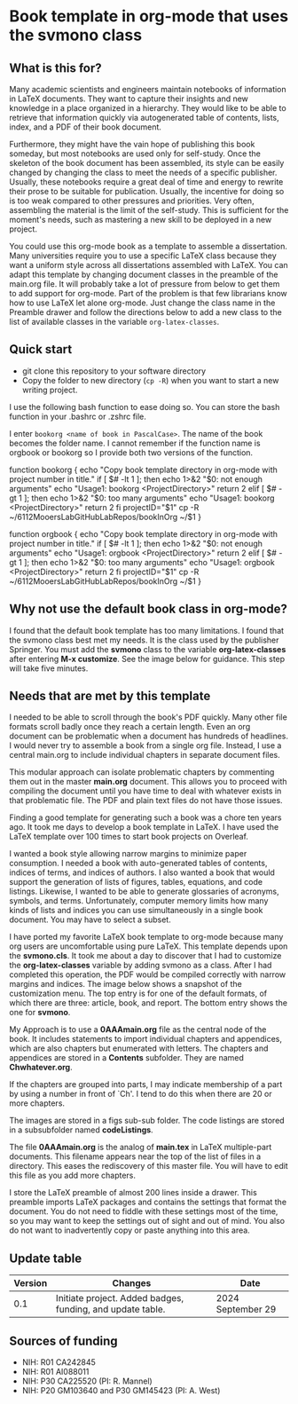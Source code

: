 [[License: MIT][https://img.shields.io/badge/License-MIT-blue.svg]]


* Book template in org-mode that uses the svmono class

** What is this for?

Many academic scientists and engineers maintain notebooks of information in LaTeX documents.
They want to capture their insights and new knowledge in a place organized in a hierarchy.
They would like to be able to retrieve that information quickly via autogenerated table of contents, lists, index, and a PDF of their book document.

Furthermore, they might have the vain hope of publishing this book someday, but most notebooks are used only for self-study.
Once the skeleton of the book document has been assembled, its style can be easily changed by changing the class to meet the needs of a specific publisher.
Usually, these notebooks require a great deal of time and energy to rewrite their prose to be suitable for publication.
Usually, the incentive for doing so is too weak compared to other pressures and priorities.
Very often, assembling the material is the limit of the self-study.
This is sufficient for the moment's needs, such as mastering a new skill to be deployed in a new project.

You could use this org-mode book as a template to assemble a dissertation.
Many universities require you to use a specific LaTeX class because they want a uniform style across all dissertations assembled with LaTeX. 
You can adapt this template by changing document classes in the preamble of the main.org file.
It will probably take a lot of pressure from below to get them to add support for org-mode.
Part of the problem is that few librarians know how to use LaTeX let alone org-mode.
Just change the class name in the Preamble drawer and follow the directions below to add a new class to the list of available classes in the variable ~org-latex-classes~.

** Quick start

- git clone this repository to your software directory
- Copy the folder to new directory (~cp -R~) when you want to start a new writing project.

I use the following bash function to ease doing so.
You can store the bash function in your .bashrc or .zshrc file.

I enter ~bookorg <name of book in PascalCase>~.
The name of the book becomes the folder name.
I cannot remember if the function name is orgbook or bookorg so I provide both two versions of the function.

#+SRC_BEGIN bash
function bookorg {
echo "Copy book template directory in org-mode with project number in title."
if [ $# -lt 1 ]; then
  echo 1>&2 "$0: not enough arguments"
  echo "Usage1: bookorg <ProjectDirectory>"
  return 2
elif [ $# -gt 1 ]; then
  echo 1>&2 "$0: too many arguments"
  echo "Usage1: bookorg <ProjectDirectory>"
  return 2
fi
projectID="$1"
cp -R  ~/6112MooersLabGitHubLabRepos/bookInOrg ~/$1
}

function orgbook {
echo "Copy book template directory in org-mode with project number in title."
if [ $# -lt 1 ]; then
  echo 1>&2 "$0: not enough arguments"
  echo "Usage1: orgbook <ProjectDirectory>"
  return 2
elif [ $# -gt 1 ]; then
  echo 1>&2 "$0: too many arguments"
  echo "Usage1: orgbook <ProjectDirectory>"
  return 2
fi
projectID="$1"
cp -R  ~/6112MooersLabGitHubLabRepos/bookInOrg ~/$1
}
#+SRC_END



** Why not use the default book class in org-mode?

I found that the default book template has too many limitations.
I found that the svmono class best met my needs. 
It is the class used by the publisher Springer.
You must add the *svmono* class to the variable *org-latex-classes* after entering *M-x customize*.
See the image below for guidance.
This step will take five minutes.

[[./images/customizationForSVmononclass.png]]

** Needs that are met by this template

I needed to be able to scroll through the book's PDF quickly.
Many other file formats scroll badly once they reach a certain length.
Even an org document can be problematic when a document has hundreds of headlines.
I would never try to assemble a book from a single org file.
Instead, I use a central main.org to include individual chapters in separate document files.

This modular approach can isolate problematic chapters by commenting them out in the master *main.org* document.
This allows you to proceed with compiling the document until you have time to deal with whatever exists in that problematic file.
The PDF and plain text files do not have those issues.

Finding a good template for generating such a book was a chore ten years ago.
It took me days to develop a book template in LaTeX.
I have used the LaTeX template over 100 times to start book projects on Overleaf.

I wanted a book style allowing narrow margins to minimize paper consumption.
I needed a book with auto-generated tables of contents, indices of terms, and indices of authors.
I also wanted a book that would support the generation of lists of figures, tables, equations, and code listings.
Likewise, I wanted to be able to generate glossaries of acronyms, symbols, and terms.
Unfortunately, computer memory limits how many kinds of lists and indices you can use simultaneously in a single book document.
You may have to select a subset.

I have ported my favorite LaTeX book template to org-mode because many org users are uncomfortable using pure LaTeX.
This template depends upon the *svmono.cls*.
It took me about a day to discover that I had to customize the *org-latex-classes* variable by adding svmono as a class.
After I had completed this operation, the PDF would be compiled correctly with narrow margins and indices.
The image below shows a snapshot of the customization menu.
The top entry is for one of the default formats, of which there are three: article, book, and report.
The bottom entry shows the one for *svmono*.

My Approach is to use a *0AAAmain.org* file as the central node of the book. 
It includes statements to import individual chapters and appendices, which are also chapters but enumerated with letters.
The chapters and appendices are stored in a *Contents* subfolder.
They are named *Chwhatever.org*.

If the chapters are grouped into parts, I may indicate membership of a part by using a number in front of `Ch'.
I tend to do this when there are 20 or more chapters.

The images are stored in a figs sub-sub folder.
The code listings are stored in a subsubfolder named *codeListings*. 

The file *0AAAmain.org* is the analog of *main.tex* in LaTeX multiple-part documents.
This filename appears near the top of the list of files in a directory.
This eases the rediscovery of this master file.
You will have to edit this file as you add more chapters.

I store the LaTeX preamble of almost 200 lines inside a drawer.
This preamble imports LaTeX packages and contains the settings that format the document.
You do not need to fiddle with these settings most of the time, so you may want to keep the settings out of sight and out of mind.
You also do not want to inadvertently copy or paste anything into this area.

** Update table

|Version |Changes                                                                                               |Date                  |
|--------+------------------------------------------------------------------------------------------------------+----------------------|
|   0.1  | Initiate project. Added badges, funding, and update table.                                           | 2024 September 29    |


** Sources of funding

- NIH: R01 CA242845
- NIH: R01 AI088011
- NIH: P30 CA225520 (PI: R. Mannel)
- NIH: P20 GM103640 and P30 GM145423 (PI: A. West)

